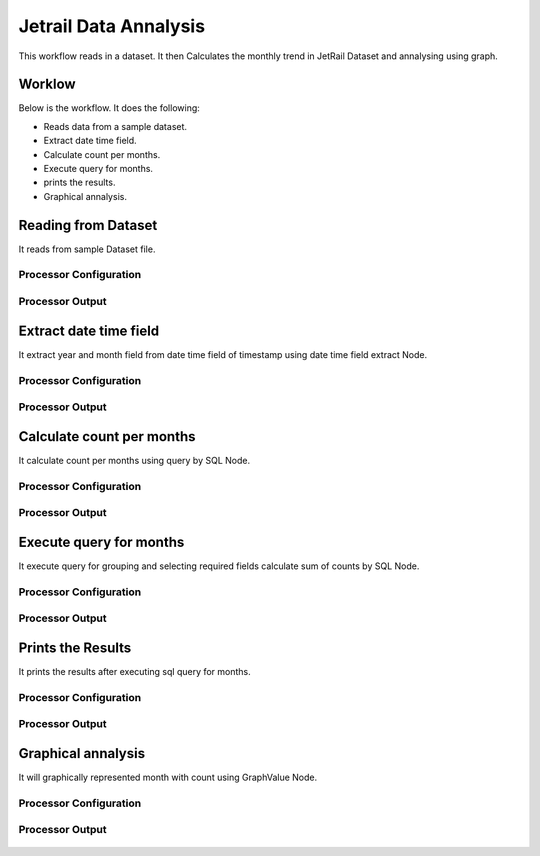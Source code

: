 Jetrail Data Annalysis
======================

This workflow reads in a dataset. It then Calculates the monthly trend in JetRail Dataset and annalysing using graph.

Worklow
-------

Below is the workflow. It does the following:

* Reads data from a sample dataset.
* Extract date time field.
* Calculate count per months.
* Execute query for months.
* prints the results.
* Graphical annalysis.

.. figure:: ../../_assets/tutorials/analytics/jetrail-data-annalysis/1.PNG
   :alt: Jetrail Data Annalysis
   :align: center
   :width: 60%

Reading from Dataset
---------------------

It reads from sample Dataset file.

Processor Configuration
^^^^^^^^^^^^^^^^^^

.. figure:: ../../_assets/tutorials/analytics/jetrail-data-annalysis/2.PNG
   :alt: Jetrail Data Annalysis
   :align: center
   :width: 60%
   
Processor Output
^^^^^^

.. figure:: ../../_assets/tutorials/analytics/jetrail-data-annalysis/2a.PNG
   :alt: Jetrail Data Annalysis
   :align: center
   :width: 60%   

Extract date time field
-----------------------
It extract year and month field from date time field of timestamp using date time field extract Node.

Processor Configuration
^^^^^^^^^^^^^^^^^^

.. figure:: ../../_assets/tutorials/analytics/jetrail-data-annalysis/3.PNG
   :alt: Jetrail Data Annalysis
   :align: center
   :width: 60%
   
Processor Output
^^^^^^

.. figure:: ../../_assets/tutorials/analytics/jetrail-data-annalysis/3a.PNG
   :alt: Jetrail Data Annalysis
   :align: center
   :width: 60% 
   
Calculate count per months
--------------------------
It calculate count per months using query by SQL Node.

Processor Configuration
^^^^^^^^^^^^^^^^^^

.. figure:: ../../_assets/tutorials/analytics/jetrail-data-annalysis/4.PNG
   :alt: Jetrail Data Annalysis
   :align: center
   :width: 60%
   
Processor Output
^^^^^^

.. figure:: ../../_assets/tutorials/analytics/jetrail-data-annalysis/4a.PNG
   :alt: Jetrail Data Annalysis
   :align: center
   :width: 60%
   
Execute query for months
------------------------

It execute query for grouping and selecting required fields calculate sum of counts by SQL Node.

Processor Configuration
^^^^^^^^^^^^^^^^^^

.. figure:: ../../_assets/tutorials/analytics/jetrail-data-annalysis/5.PNG
   :alt: Jetrail Data Annalysis
   :align: center
   :width: 60%
   
Processor Output
^^^^^^

.. figure:: ../../_assets/tutorials/analytics/jetrail-data-annalysis/5a.PNG
   :alt: Jetrail Data Annalysis
   :align: center
   :width: 60%
   
Prints the Results
------------------

It prints the results after executing  sql query for months.


Processor Configuration
^^^^^^^^^^^^^^^^^^

.. figure:: ../../_assets/tutorials/analytics/jetrail-data-annalysis/6.PNG
   :alt: Jetrail Data Annalysis
   :align: center
   :width: 60%
   
Processor Output
^^^^^^

.. figure:: ../../_assets/tutorials/analytics/jetrail-data-annalysis/6a.PNG
   :alt: Jetrail Data Annalysis
   :align: center
   :width: 60%
   
Graphical annalysis
---------------------

It will graphically represented month with count using GraphValue Node.

Processor Configuration
^^^^^^^^^^^^^^^^^^

.. figure:: ../../_assets/tutorials/analytics/jetrail-data-annalysis/7.PNG
   :alt: Jetrail Data Annalysis
   :align: center
   :width: 60%
   
Processor Output
^^^^^^

.. figure:: ../../_assets/tutorials/analytics/jetrail-data-annalysis/7a.PNG
   :alt: Jetrail Data Annalysis
   :align: center
   :width: 60%
